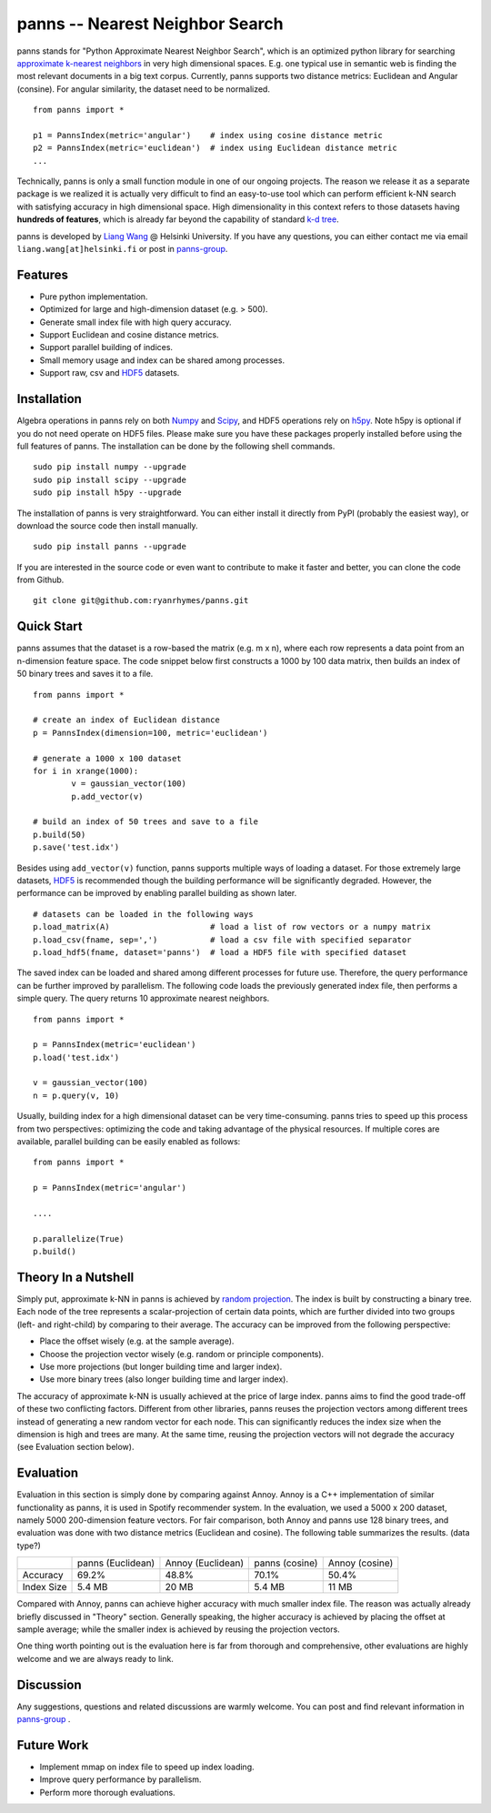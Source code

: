 panns -- Nearest Neighbor Search
================================


.. image:: https://pypip.in/d/panns/badge.png

 
.. image:: https://pypip.in/license/gensim/badge.png

panns stands for "Python Approximate Nearest Neighbor Search", which is an optimized python library for searching `approximate k-nearest neighbors`_ in very high dimensional spaces. E.g. one typical use in semantic web is finding the most relevant documents in a big text corpus. Currently, panns supports two distance metrics: Euclidean and Angular (consine). For angular similarity, the dataset need to be normalized.

.. _approximate k-nearest neighbors: http://en.wikipedia.org/wiki/Nearest_neighbor_search#Approximate_nearest_neighbor

::

	from panns import *

	p1 = PannsIndex(metric='angular')    # index using cosine distance metric
	p2 = PannsIndex(metric='euclidean')  # index using Euclidean distance metric
	...

Technically, panns is only a small function module in one of our ongoing projects. The reason we release it as a separate package is we realized it is actually very difficult to find an easy-to-use tool which can perform efficient k-NN search with satisfying accuracy in high dimensional space. High dimensionality in this context refers to those datasets having **hundreds of features**, which is already far beyond the capability of standard `k-d tree`_.

.. _k-d tree: http://en.wikipedia.org/wiki/K-d_tree

panns is developed by `Liang Wang`_ @ Helsinki University. If you have any questions, you can either contact me via email ``liang.wang[at]helsinki.fi`` or post in `panns-group`_.

.. _Liang Wang: http://cs.helsinki.fi/liang.wang
.. _panns-group: https://groups.google.com/forum/#!forum/panns

Features
--------

- Pure python implementation.
- Optimized for large and high-dimension dataset (e.g. > 500).
- Generate small index file with high query accuracy.
- Support Euclidean and cosine distance metrics.
- Support parallel building of indices.
- Small memory usage and index can be shared among processes.
- Support raw, csv and `HDF5`_ datasets.

.. _HDF5: http://www.hdfgroup.org/HDF5/

Installation
------------

Algebra operations in panns rely on both `Numpy`_ and `Scipy`_, and HDF5 operations rely on `h5py`_. Note h5py is optional if you do not need operate on HDF5 files. Please make sure you have these packages properly installed before using the full features of panns. The installation can be done by the following shell commands.

.. _Numpy: http://www.numpy.org/
.. _Scipy: http://www.scipy.org/
.. _h5py: http://www.h5py.org/

::

	sudo pip install numpy --upgrade
	sudo pip install scipy --upgrade
	sudo pip install h5py --upgrade

The installation of panns is very straightforward. You can either install it directly from PyPI (probably the easiest way), or download the source code then install manually.

::

	sudo pip install panns --upgrade

If you are interested in the source code or even want to contribute to make it faster and better, you can clone the code from Github.

::

	git clone git@github.com:ryanrhymes/panns.git

Quick Start
-----------

panns assumes that the dataset is a row-based the matrix (e.g. m x n), where each row represents a data point from an n-dimension feature space. The code snippet below first constructs a 1000 by 100 data matrix, then builds an index of 50 binary trees and saves it to a file.

::

	from panns import *

	# create an index of Euclidean distance
	p = PannsIndex(dimension=100, metric='euclidean')

	# generate a 1000 x 100 dataset
	for i in xrange(1000):
    		v = gaussian_vector(100)
    		p.add_vector(v)

	# build an index of 50 trees and save to a file
	p.build(50)
	p.save('test.idx')

Besides using ``add_vector(v)`` function, panns supports multiple ways of loading a dataset. For those extremely large datasets, `HDF5`_ is recommended though the building performance will be significantly degraded. However, the performance can be improved by enabling parallel building as shown later.

.. _HDF5: http://www.hdfgroup.org/HDF5/


::

	# datasets can be loaded in the following ways
	p.load_matrix(A)                     # load a list of row vectors or a numpy matrix
	p.load_csv(fname, sep=',')           # load a csv file with specified separator
	p.load_hdf5(fname, dataset='panns')  # load a HDF5 file with specified dataset

The saved index can be loaded and shared among different processes for future use. Therefore, the query performance can be further improved by parallelism. The following code loads the previously generated index file, then performs a simple query. The query returns 10 approximate nearest neighbors.

::

	from panns import *

	p = PannsIndex(metric='euclidean')
	p.load('test.idx')

	v = gaussian_vector(100)
	n = p.query(v, 10)

Usually, building index for a high dimensional dataset can be very time-consuming. panns tries to speed up this process from two perspectives: optimizing the code and taking advantage of the physical resources. If multiple cores are available, parallel building can be easily enabled as follows:

::

	from panns import *

	p = PannsIndex(metric='angular')

	....

	p.parallelize(True)
	p.build()

Theory In a Nutshell
--------------------

Simply put, approximate k-NN in panns is achieved by `random projection`_. The index is built by constructing a binary tree. Each node of the tree represents a scalar-projection of certain data points, which are further divided into two groups (left- and right-child) by comparing to their average. The accuracy can be improved from the following perspective:

.. _random projection: http://en.wikipedia.org/wiki/Locality-sensitive_hashing#Random_projection

- Place the offset wisely (e.g. at the sample average).
- Choose the projection vector wisely (e.g. random or principle components).
- Use more projections (but longer building time and larger index).
- Use more binary trees (also longer building time and larger index).

The accuracy of approximate k-NN is usually achieved at the price of large index. panns aims to find the good trade-off of these two conflicting factors. Different from other libraries, panns reuses the projection vectors among different trees instead of generating a new random vector for each node. This can significantly reduces the index size when the dimension is high and trees are many. At the same time, reusing the projection vectors will not degrade the accuracy (see Evaluation section below).

Evaluation
----------

Evaluation in this section is simply done by comparing against Annoy. Annoy is a C++ implementation of similar functionality as panns, it is used in Spotify recommender system. In the evaluation, we used a 5000 x 200 dataset, namely 5000 200-dimension feature vectors. For fair comparison, both Annoy and panns use 128 binary trees, and evaluation was done with two distance metrics (Euclidean and cosine). The following table summarizes the results. (data type?)

+------------+-------------------+-------------------+----------------+----------------+
|	     | panns (Euclidean) | Annoy (Euclidean) | panns (cosine) | Annoy (cosine) |
+------------+-------------------+-------------------+----------------+----------------+
|  Accuracy  | 	   69.2%         |     48.8%         |    70.1%       |     50.4%      |
+------------+-------------------+-------------------+----------------+----------------+
| Index Size |     5.4 MB        |     20 MB         |    5.4 MB      |     11 MB      |
+------------+-------------------+-------------------+----------------+----------------+

Compared with Annoy, panns can achieve higher accuracy with much smaller index file. The reason was actually already briefly discussed in "Theory" section. Generally speaking, the higher accuracy is achieved by placing the offset at sample average; while the smaller index is achieved by reusing the projection vectors.

One thing worth pointing out is the evaluation here is far from thorough and comprehensive, other evaluations are highly welcome and we are always ready to link.

Discussion
----------

Any suggestions, questions and related discussions are warmly welcome. You can post and find relevant information in `panns-group`_ .

.. _panns-group: https://groups.google.com/forum/#!forum/panns

Future Work
-----------

- Implement mmap on index file to speed up index loading.
- Improve query performance by parallelism.
- Perform more thorough evaluations.
